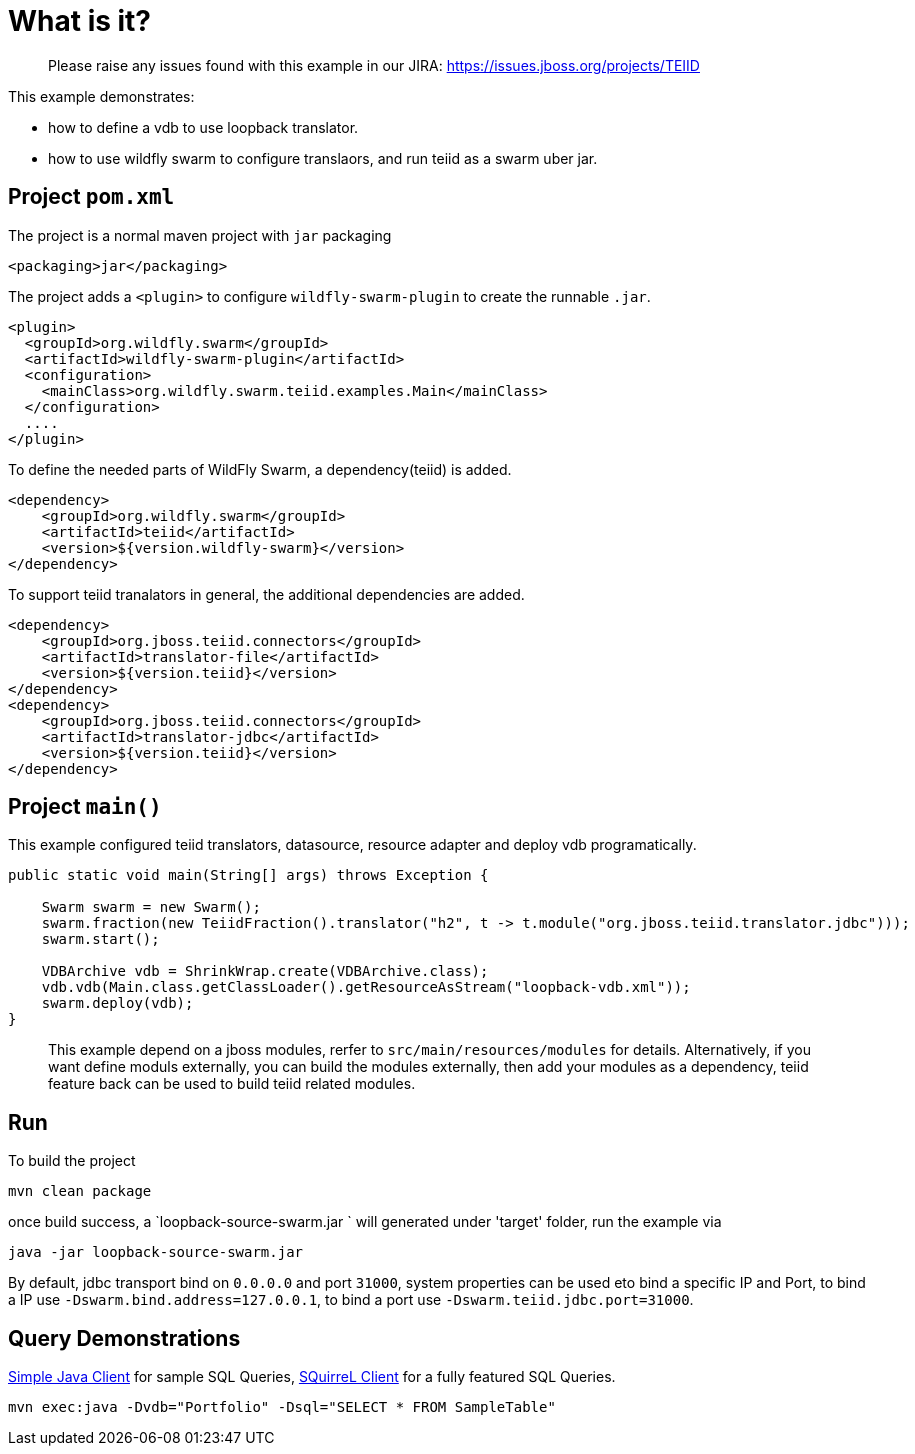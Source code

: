 
= What is it?

> Please raise any issues found with this example in our JIRA:
> https://issues.jboss.org/projects/TEIID

This example demonstrates:

* how to define a vdb to use loopback translator.
* how to use wildfly swarm to configure translaors, and run teiid as a swarm uber jar.

== Project `pom.xml`

The project is a normal maven project with `jar` packaging

[source,xml]
----
<packaging>jar</packaging>
----

The project adds a `<plugin>` to configure `wildfly-swarm-plugin` to create the runnable `.jar`.

[source,xml]
----
<plugin>
  <groupId>org.wildfly.swarm</groupId>
  <artifactId>wildfly-swarm-plugin</artifactId>
  <configuration>
    <mainClass>org.wildfly.swarm.teiid.examples.Main</mainClass>
  </configuration>
  ....
</plugin>
----

To define the needed parts of WildFly Swarm, a dependency(teiid) is added.

[source,xml]
----
<dependency>
    <groupId>org.wildfly.swarm</groupId>
    <artifactId>teiid</artifactId>
    <version>${version.wildfly-swarm}</version>
</dependency>
----

To support teiid tranalators in general, the additional dependencies are added.

[source,xml]
----
<dependency>
    <groupId>org.jboss.teiid.connectors</groupId>
    <artifactId>translator-file</artifactId>
    <version>${version.teiid}</version>
</dependency>
<dependency>
    <groupId>org.jboss.teiid.connectors</groupId>
    <artifactId>translator-jdbc</artifactId>
    <version>${version.teiid}</version>
</dependency>
----

== Project `main()`

This example configured teiid translators, datasource, resource adapter and deploy vdb programatically.

[source,java]
----
public static void main(String[] args) throws Exception {

    Swarm swarm = new Swarm();        
    swarm.fraction(new TeiidFraction().translator("h2", t -> t.module("org.jboss.teiid.translator.jdbc")));
    swarm.start();

    VDBArchive vdb = ShrinkWrap.create(VDBArchive.class);
    vdb.vdb(Main.class.getClassLoader().getResourceAsStream("loopback-vdb.xml"));
    swarm.deploy(vdb);   
}
----

> This example depend on a jboss modules, rerfer to `src/main/resources/modules` for details. Alternatively, if you want define moduls externally, you can build the modules externally, then add your modules as a dependency, teiid feature back can be used to build teiid related modules.

== Run

To build the project

[source,java]
----
mvn clean package
----

once build success, a `loopback-source-swarm.jar ` will generated under 'target' folder, run the example via

[source,java]
----
java -jar loopback-source-swarm.jar 
----

By default, jdbc transport bind on `0.0.0.0` and port `31000`, system properties can be used eto bind a specific IP and Port, to bind a IP use `-Dswarm.bind.address=127.0.0.1`, to bind a port use `-Dswarm.teiid.jdbc.port=31000`.

== Query Demonstrations

link:../simpleclient/README.adoc#_execution[Simple Java Client] for sample SQL Queries, link:../simpleclient/SQuirreL.adoc[SQuirreL Client] for a fully featured SQL Queries.

[source,sql]
----
mvn exec:java -Dvdb="Portfolio" -Dsql="SELECT * FROM SampleTable"
----
